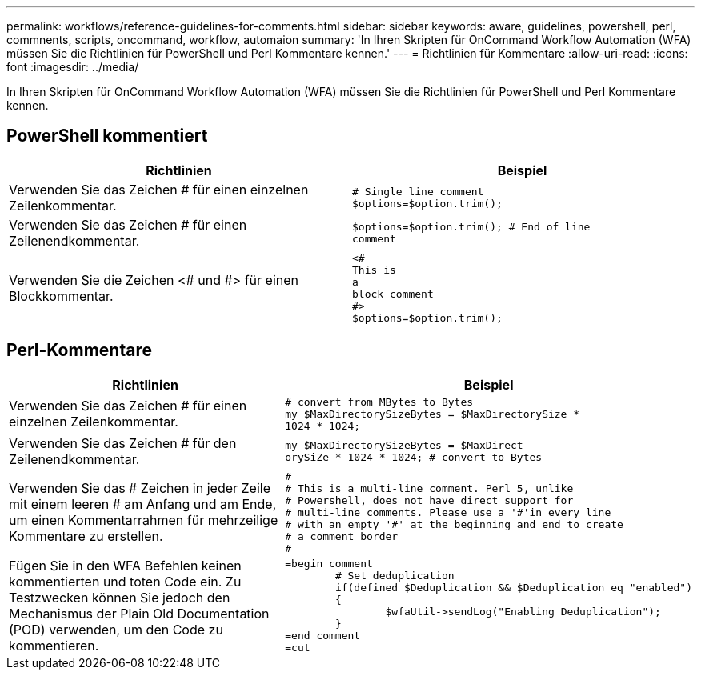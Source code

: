 ---
permalink: workflows/reference-guidelines-for-comments.html 
sidebar: sidebar 
keywords: aware, guidelines, powershell, perl, commnents, scripts, oncommand, workflow, automaion 
summary: 'In Ihren Skripten für OnCommand Workflow Automation (WFA) müssen Sie die Richtlinien für PowerShell und Perl Kommentare kennen.' 
---
= Richtlinien für Kommentare
:allow-uri-read: 
:icons: font
:imagesdir: ../media/


[role="lead"]
In Ihren Skripten für OnCommand Workflow Automation (WFA) müssen Sie die Richtlinien für PowerShell und Perl Kommentare kennen.



== PowerShell kommentiert

[cols="2*"]
|===
| Richtlinien | Beispiel 


 a| 
Verwenden Sie das Zeichen # für einen einzelnen Zeilenkommentar.
 a| 
[listing]
----
# Single line comment
$options=$option.trim();
----


 a| 
Verwenden Sie das Zeichen # für einen Zeilenendkommentar.
 a| 
[listing]
----
$options=$option.trim(); # End of line
comment
----


 a| 
Verwenden Sie die Zeichen <# und #> für einen Blockkommentar.
 a| 
[listing]
----
<#
This is
a
block comment
#>
$options=$option.trim();
----
|===


== Perl-Kommentare

[cols="2*"]
|===
| Richtlinien | Beispiel 


 a| 
Verwenden Sie das Zeichen # für einen einzelnen Zeilenkommentar.
 a| 
[listing]
----
# convert from MBytes to Bytes
my $MaxDirectorySizeBytes = $MaxDirectorySize *
1024 * 1024;
----


 a| 
Verwenden Sie das Zeichen # für den Zeilenendkommentar.
 a| 
[listing]
----
my $MaxDirectorySizeBytes = $MaxDirect
orySiZe * 1024 * 1024; # convert to Bytes
----


 a| 
Verwenden Sie das # Zeichen in jeder Zeile mit einem leeren # am Anfang und am Ende, um einen Kommentarrahmen für mehrzeilige Kommentare zu erstellen.
 a| 
[listing]
----
#
# This is a multi-line comment. Perl 5, unlike
# Powershell, does not have direct support for
# multi-line comments. Please use a '#'in every line
# with an empty '#' at the beginning and end to create
# a comment border
#
----


 a| 
Fügen Sie in den WFA Befehlen keinen kommentierten und toten Code ein. Zu Testzwecken können Sie jedoch den Mechanismus der Plain Old Documentation (POD) verwenden, um den Code zu kommentieren.
 a| 
[listing]
----
=begin comment
	# Set deduplication
	if(defined $Deduplication && $Deduplication eq "enabled")
	{
		$wfaUtil->sendLog("Enabling Deduplication");
	}
=end comment
=cut
----
|===